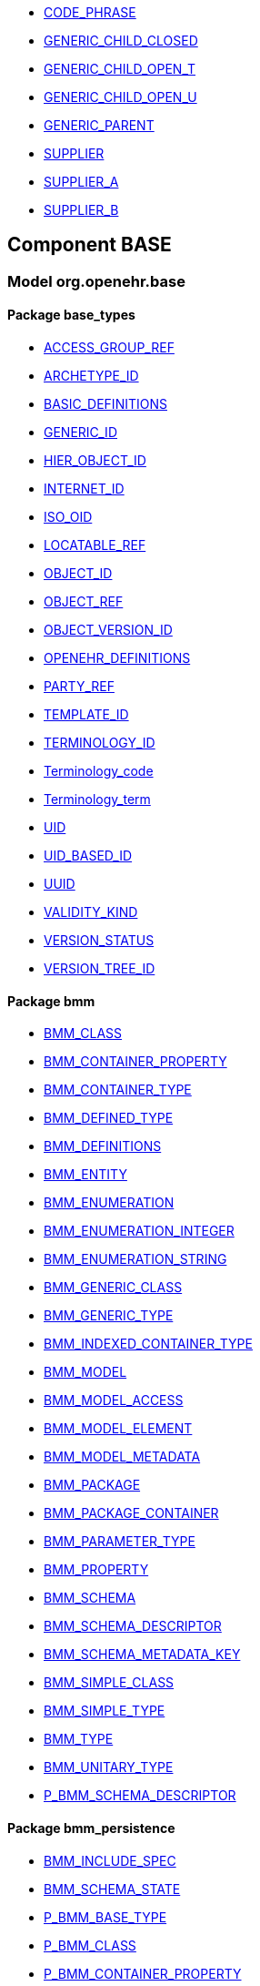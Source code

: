 [.xcode]
* http://www.openehr.org/releases//{base_release}/.html#_code_phrase_class[CODE_PHRASE]
[.xcode]
* http://www.openehr.org/releases//{base_release}/.html#_generic_child_closed_class[GENERIC_CHILD_CLOSED]
[.xcode]
* http://www.openehr.org/releases//{base_release}/.html#_generic_child_open_t_class[GENERIC_CHILD_OPEN_T]
[.xcode]
* http://www.openehr.org/releases//{base_release}/.html#_generic_child_open_u_class[GENERIC_CHILD_OPEN_U]
[.xcode]
* http://www.openehr.org/releases//{base_release}/.html#_generic_parent_class[GENERIC_PARENT]
[.xcode]
* http://www.openehr.org/releases//{base_release}/.html#_supplier_class[SUPPLIER]
[.xcode]
* http://www.openehr.org/releases//{base_release}/.html#_supplier_a_class[SUPPLIER_A]
[.xcode]
* http://www.openehr.org/releases//{base_release}/.html#_supplier_b_class[SUPPLIER_B]

== Component BASE

=== Model org.openehr.base

==== Package base_types

[.xcode]
* http://www.openehr.org/releases/BASE/{base_release}/base_types.html#_access_group_ref_class[ACCESS_GROUP_REF]
[.xcode]
* http://www.openehr.org/releases/BASE/{base_release}/base_types.html#_archetype_id_class[ARCHETYPE_ID]
[.xcode]
* http://www.openehr.org/releases/BASE/{base_release}/base_types.html#_basic_definitions_class[BASIC_DEFINITIONS]
[.xcode]
* http://www.openehr.org/releases/BASE/{base_release}/base_types.html#_generic_id_class[GENERIC_ID]
[.xcode]
* http://www.openehr.org/releases/BASE/{base_release}/base_types.html#_hier_object_id_class[HIER_OBJECT_ID]
[.xcode]
* http://www.openehr.org/releases/BASE/{base_release}/base_types.html#_internet_id_class[INTERNET_ID]
[.xcode]
* http://www.openehr.org/releases/BASE/{base_release}/base_types.html#_iso_oid_class[ISO_OID]
[.xcode]
* http://www.openehr.org/releases/BASE/{base_release}/base_types.html#_locatable_ref_class[LOCATABLE_REF]
[.xcode]
* http://www.openehr.org/releases/BASE/{base_release}/base_types.html#_object_id_class[OBJECT_ID]
[.xcode]
* http://www.openehr.org/releases/BASE/{base_release}/base_types.html#_object_ref_class[OBJECT_REF]
[.xcode]
* http://www.openehr.org/releases/BASE/{base_release}/base_types.html#_object_version_id_class[OBJECT_VERSION_ID]
[.xcode]
* http://www.openehr.org/releases/BASE/{base_release}/base_types.html#_openehr_definitions_class[OPENEHR_DEFINITIONS]
[.xcode]
* http://www.openehr.org/releases/BASE/{base_release}/base_types.html#_party_ref_class[PARTY_REF]
[.xcode]
* http://www.openehr.org/releases/BASE/{base_release}/base_types.html#_template_id_class[TEMPLATE_ID]
[.xcode]
* http://www.openehr.org/releases/BASE/{base_release}/base_types.html#_terminology_id_class[TERMINOLOGY_ID]
[.xcode]
* http://www.openehr.org/releases/BASE/{base_release}/base_types.html#_terminology_code_class[Terminology_code]
[.xcode]
* http://www.openehr.org/releases/BASE/{base_release}/base_types.html#_terminology_term_class[Terminology_term]
[.xcode]
* http://www.openehr.org/releases/BASE/{base_release}/base_types.html#_uid_class[UID]
[.xcode]
* http://www.openehr.org/releases/BASE/{base_release}/base_types.html#_uid_based_id_class[UID_BASED_ID]
[.xcode]
* http://www.openehr.org/releases/BASE/{base_release}/base_types.html#_uuid_class[UUID]
[.xcode]
* http://www.openehr.org/releases/BASE/{base_release}/base_types.html#_validity_kind_enumeration[VALIDITY_KIND]
[.xcode]
* http://www.openehr.org/releases/BASE/{base_release}/base_types.html#_version_status_enumeration[VERSION_STATUS]
[.xcode]
* http://www.openehr.org/releases/BASE/{base_release}/base_types.html#_version_tree_id_class[VERSION_TREE_ID]

==== Package bmm

[.xcode]
* http://www.openehr.org/releases/BASE/{base_release}/bmm.html#_bmm_class_class[BMM_CLASS]
[.xcode]
* http://www.openehr.org/releases/BASE/{base_release}/bmm.html#_bmm_container_property_class[BMM_CONTAINER_PROPERTY]
[.xcode]
* http://www.openehr.org/releases/BASE/{base_release}/bmm.html#_bmm_container_type_class[BMM_CONTAINER_TYPE]
[.xcode]
* http://www.openehr.org/releases/BASE/{base_release}/bmm.html#_bmm_defined_type_class[BMM_DEFINED_TYPE]
[.xcode]
* http://www.openehr.org/releases/BASE/{base_release}/bmm.html#_bmm_definitions_class[BMM_DEFINITIONS]
[.xcode]
* http://www.openehr.org/releases/BASE/{base_release}/bmm.html#_bmm_entity_class[BMM_ENTITY]
[.xcode]
* http://www.openehr.org/releases/BASE/{base_release}/bmm.html#_bmm_enumeration_class[BMM_ENUMERATION]
[.xcode]
* http://www.openehr.org/releases/BASE/{base_release}/bmm.html#_bmm_enumeration_integer_class[BMM_ENUMERATION_INTEGER]
[.xcode]
* http://www.openehr.org/releases/BASE/{base_release}/bmm.html#_bmm_enumeration_string_class[BMM_ENUMERATION_STRING]
[.xcode]
* http://www.openehr.org/releases/BASE/{base_release}/bmm.html#_bmm_generic_class_class[BMM_GENERIC_CLASS]
[.xcode]
* http://www.openehr.org/releases/BASE/{base_release}/bmm.html#_bmm_generic_type_class[BMM_GENERIC_TYPE]
[.xcode]
* http://www.openehr.org/releases/BASE/{base_release}/bmm.html#_bmm_indexed_container_type_class[BMM_INDEXED_CONTAINER_TYPE]
[.xcode]
* http://www.openehr.org/releases/BASE/{base_release}/bmm.html#_bmm_model_class[BMM_MODEL]
[.xcode]
* http://www.openehr.org/releases/BASE/{base_release}/bmm.html#_bmm_model_access_class[BMM_MODEL_ACCESS]
[.xcode]
* http://www.openehr.org/releases/BASE/{base_release}/bmm.html#_bmm_model_element_class[BMM_MODEL_ELEMENT]
[.xcode]
* http://www.openehr.org/releases/BASE/{base_release}/bmm.html#_bmm_model_metadata_class[BMM_MODEL_METADATA]
[.xcode]
* http://www.openehr.org/releases/BASE/{base_release}/bmm.html#_bmm_package_class[BMM_PACKAGE]
[.xcode]
* http://www.openehr.org/releases/BASE/{base_release}/bmm.html#_bmm_package_container_class[BMM_PACKAGE_CONTAINER]
[.xcode]
* http://www.openehr.org/releases/BASE/{base_release}/bmm.html#_bmm_parameter_type_class[BMM_PARAMETER_TYPE]
[.xcode]
* http://www.openehr.org/releases/BASE/{base_release}/bmm.html#_bmm_property_class[BMM_PROPERTY]
[.xcode]
* http://www.openehr.org/releases/BASE/{base_release}/bmm.html#_bmm_schema_class[BMM_SCHEMA]
[.xcode]
* http://www.openehr.org/releases/BASE/{base_release}/bmm.html#_bmm_schema_descriptor_class[BMM_SCHEMA_DESCRIPTOR]
[.xcode]
* http://www.openehr.org/releases/BASE/{base_release}/bmm.html#_bmm_schema_metadata_key_enumeration[BMM_SCHEMA_METADATA_KEY]
[.xcode]
* http://www.openehr.org/releases/BASE/{base_release}/bmm.html#_bmm_simple_class_class[BMM_SIMPLE_CLASS]
[.xcode]
* http://www.openehr.org/releases/BASE/{base_release}/bmm.html#_bmm_simple_type_class[BMM_SIMPLE_TYPE]
[.xcode]
* http://www.openehr.org/releases/BASE/{base_release}/bmm.html#_bmm_type_class[BMM_TYPE]
[.xcode]
* http://www.openehr.org/releases/BASE/{base_release}/bmm.html#_bmm_unitary_type_class[BMM_UNITARY_TYPE]
[.xcode]
* http://www.openehr.org/releases/BASE/{base_release}/bmm.html#_p_bmm_schema_descriptor_class[P_BMM_SCHEMA_DESCRIPTOR]

==== Package bmm_persistence

[.xcode]
* http://www.openehr.org/releases/BASE/{base_release}/bmm_persistence.html#_bmm_include_spec_class[BMM_INCLUDE_SPEC]
[.xcode]
* http://www.openehr.org/releases/BASE/{base_release}/bmm_persistence.html#_bmm_schema_state_enumeration[BMM_SCHEMA_STATE]
[.xcode]
* http://www.openehr.org/releases/BASE/{base_release}/bmm_persistence.html#_p_bmm_base_type_class[P_BMM_BASE_TYPE]
[.xcode]
* http://www.openehr.org/releases/BASE/{base_release}/bmm_persistence.html#_p_bmm_class_class[P_BMM_CLASS]
[.xcode]
* http://www.openehr.org/releases/BASE/{base_release}/bmm_persistence.html#_p_bmm_container_property_class[P_BMM_CONTAINER_PROPERTY]
[.xcode]
* http://www.openehr.org/releases/BASE/{base_release}/bmm_persistence.html#_p_bmm_container_type_class[P_BMM_CONTAINER_TYPE]
[.xcode]
* http://www.openehr.org/releases/BASE/{base_release}/bmm_persistence.html#_p_bmm_enumeration_class[P_BMM_ENUMERATION]
[.xcode]
* http://www.openehr.org/releases/BASE/{base_release}/bmm_persistence.html#_p_bmm_enumeration_integer_class[P_BMM_ENUMERATION_INTEGER]
[.xcode]
* http://www.openehr.org/releases/BASE/{base_release}/bmm_persistence.html#_p_bmm_enumeration_string_class[P_BMM_ENUMERATION_STRING]
[.xcode]
* http://www.openehr.org/releases/BASE/{base_release}/bmm_persistence.html#_p_bmm_generic_parameter_class[P_BMM_GENERIC_PARAMETER]
[.xcode]
* http://www.openehr.org/releases/BASE/{base_release}/bmm_persistence.html#_p_bmm_generic_property_class[P_BMM_GENERIC_PROPERTY]
[.xcode]
* http://www.openehr.org/releases/BASE/{base_release}/bmm_persistence.html#_p_bmm_generic_type_class[P_BMM_GENERIC_TYPE]
[.xcode]
* http://www.openehr.org/releases/BASE/{base_release}/bmm_persistence.html#_p_bmm_model_element_class[P_BMM_MODEL_ELEMENT]
[.xcode]
* http://www.openehr.org/releases/BASE/{base_release}/bmm_persistence.html#_p_bmm_open_type_class[P_BMM_OPEN_TYPE]
[.xcode]
* http://www.openehr.org/releases/BASE/{base_release}/bmm_persistence.html#_p_bmm_package_class[P_BMM_PACKAGE]
[.xcode]
* http://www.openehr.org/releases/BASE/{base_release}/bmm_persistence.html#_p_bmm_package_container_class[P_BMM_PACKAGE_CONTAINER]
[.xcode]
* http://www.openehr.org/releases/BASE/{base_release}/bmm_persistence.html#_p_bmm_property_class[P_BMM_PROPERTY]
[.xcode]
* http://www.openehr.org/releases/BASE/{base_release}/bmm_persistence.html#_p_bmm_schema_class[P_BMM_SCHEMA]
[.xcode]
* http://www.openehr.org/releases/BASE/{base_release}/bmm_persistence.html#_p_bmm_simple_type_class[P_BMM_SIMPLE_TYPE]
[.xcode]
* http://www.openehr.org/releases/BASE/{base_release}/bmm_persistence.html#_p_bmm_single_property_class[P_BMM_SINGLE_PROPERTY]
[.xcode]
* http://www.openehr.org/releases/BASE/{base_release}/bmm_persistence.html#_p_bmm_single_property_open_class[P_BMM_SINGLE_PROPERTY_OPEN]
[.xcode]
* http://www.openehr.org/releases/BASE/{base_release}/bmm_persistence.html#_p_bmm_type_class[P_BMM_TYPE]

==== Package expression

[.xcode]
* http://www.openehr.org/releases/BASE/{base_release}/expression.html#_assertion_class[ASSERTION]
[.xcode]
* http://www.openehr.org/releases/BASE/{base_release}/expression.html#_assignment_class[ASSIGNMENT]
[.xcode]
* http://www.openehr.org/releases/BASE/{base_release}/expression.html#_builtin_functions_class[BUILTIN_FUNCTIONS]
[.xcode]
* http://www.openehr.org/releases/BASE/{base_release}/expression.html#_builtin_operators_class[BUILTIN_OPERATORS]
[.xcode]
* http://www.openehr.org/releases/BASE/{base_release}/expression.html#_expression_class[EXPRESSION]
[.xcode]
* http://www.openehr.org/releases/BASE/{base_release}/expression.html#_expr_binary_operator_class[EXPR_BINARY_OPERATOR]
[.xcode]
* http://www.openehr.org/releases/BASE/{base_release}/expression.html#_expr_function_class[EXPR_FUNCTION]
[.xcode]
* http://www.openehr.org/releases/BASE/{base_release}/expression.html#_expr_leaf_class[EXPR_LEAF]
[.xcode]
* http://www.openehr.org/releases/BASE/{base_release}/expression.html#_expr_literal_class[EXPR_LITERAL]
[.xcode]
* http://www.openehr.org/releases/BASE/{base_release}/expression.html#_expr_operator_class[EXPR_OPERATOR]
[.xcode]
* http://www.openehr.org/releases/BASE/{base_release}/expression.html#_expr_type_def_class[EXPR_TYPE_DEF]
[.xcode]
* http://www.openehr.org/releases/BASE/{base_release}/expression.html#_expr_unary_operator_class[EXPR_UNARY_OPERATOR]
[.xcode]
* http://www.openehr.org/releases/BASE/{base_release}/expression.html#_expr_value_class[EXPR_VALUE]
[.xcode]
* http://www.openehr.org/releases/BASE/{base_release}/expression.html#_expr_value_ref_class[EXPR_VALUE_REF]
[.xcode]
* http://www.openehr.org/releases/BASE/{base_release}/expression.html#_expr_variable_ref_class[EXPR_VARIABLE_REF]
[.xcode]
* http://www.openehr.org/releases/BASE/{base_release}/expression.html#_external_query_class[EXTERNAL_QUERY]
[.xcode]
* http://www.openehr.org/releases/BASE/{base_release}/expression.html#_function_def_class[FUNCTION_DEF]
[.xcode]
* http://www.openehr.org/releases/BASE/{base_release}/expression.html#_function_def_builtin_class[FUNCTION_DEF_BUILTIN]
[.xcode]
* http://www.openehr.org/releases/BASE/{base_release}/expression.html#_function_def_example_class[FUNCTION_DEF_EXAMPLE]
[.xcode]
* http://www.openehr.org/releases/BASE/{base_release}/expression.html#_function_def_external_class[FUNCTION_DEF_EXTERNAL]
[.xcode]
* http://www.openehr.org/releases/BASE/{base_release}/expression.html#_operator_def_class[OPERATOR_DEF]
[.xcode]
* http://www.openehr.org/releases/BASE/{base_release}/expression.html#_operator_def_builtin_class[OPERATOR_DEF_BUILTIN]
[.xcode]
* http://www.openehr.org/releases/BASE/{base_release}/expression.html#_operator_def_external_class[OPERATOR_DEF_EXTERNAL]
[.xcode]
* http://www.openehr.org/releases/BASE/{base_release}/expression.html#_op_def_and_class[OP_DEF_AND]
[.xcode]
* http://www.openehr.org/releases/BASE/{base_release}/expression.html#_op_def_example_class[OP_DEF_EXAMPLE]
[.xcode]
* http://www.openehr.org/releases/BASE/{base_release}/expression.html#_op_def_exists_class[OP_DEF_EXISTS]
[.xcode]
* http://www.openehr.org/releases/BASE/{base_release}/expression.html#_op_def_plus_class[OP_DEF_PLUS]
[.xcode]
* http://www.openehr.org/releases/BASE/{base_release}/expression.html#_statement_class[STATEMENT]
[.xcode]
* http://www.openehr.org/releases/BASE/{base_release}/expression.html#_statement_set_class[STATEMENT_SET]
[.xcode]
* http://www.openehr.org/releases/BASE/{base_release}/expression.html#_type_def_boolean_class[TYPE_DEF_BOOLEAN]
[.xcode]
* http://www.openehr.org/releases/BASE/{base_release}/expression.html#_type_def_date_class[TYPE_DEF_DATE]
[.xcode]
* http://www.openehr.org/releases/BASE/{base_release}/expression.html#_type_def_date_time_class[TYPE_DEF_DATE_TIME]
[.xcode]
* http://www.openehr.org/releases/BASE/{base_release}/expression.html#_type_def_duration_class[TYPE_DEF_DURATION]
[.xcode]
* http://www.openehr.org/releases/BASE/{base_release}/expression.html#_type_def_integer_class[TYPE_DEF_INTEGER]
[.xcode]
* http://www.openehr.org/releases/BASE/{base_release}/expression.html#_type_def_object_ref_class[TYPE_DEF_OBJECT_REF]
[.xcode]
* http://www.openehr.org/releases/BASE/{base_release}/expression.html#_type_def_real_class[TYPE_DEF_REAL]
[.xcode]
* http://www.openehr.org/releases/BASE/{base_release}/expression.html#_type_def_string_class[TYPE_DEF_STRING]
[.xcode]
* http://www.openehr.org/releases/BASE/{base_release}/expression.html#_type_def_terminology_code_class[TYPE_DEF_TERMINOLOGY_CODE]
[.xcode]
* http://www.openehr.org/releases/BASE/{base_release}/expression.html#_type_def_time_class[TYPE_DEF_TIME]
[.xcode]
* http://www.openehr.org/releases/BASE/{base_release}/expression.html#_type_def_uri_class[TYPE_DEF_URI]
[.xcode]
* http://www.openehr.org/releases/BASE/{base_release}/expression.html#_variable_declaration_class[VARIABLE_DECLARATION]

==== Package foundation_types

[.xcode]
* http://www.openehr.org/releases/BASE/{base_release}/foundation_types.html#_args_class[ARGS]
[.xcode]
* http://www.openehr.org/releases/BASE/{base_release}/foundation_types.html#_args_class[ARGS]
[.xcode]
* http://www.openehr.org/releases/BASE/{base_release}/foundation_types.html#_args_class[ARGS]
[.xcode]
* http://www.openehr.org/releases/BASE/{base_release}/foundation_types.html#_aggregate_class[Aggregate]
[.xcode]
* http://www.openehr.org/releases/BASE/{base_release}/foundation_types.html#_any_class[Any]
[.xcode]
* http://www.openehr.org/releases/BASE/{base_release}/foundation_types.html#_array_class[Array]
[.xcode]
* http://www.openehr.org/releases/BASE/{base_release}/foundation_types.html#_boolean_class[Boolean]
[.xcode]
* http://www.openehr.org/releases/BASE/{base_release}/foundation_types.html#_cardinality_class[Cardinality]
[.xcode]
* http://www.openehr.org/releases/BASE/{base_release}/foundation_types.html#_character_class[Character]
[.xcode]
* http://www.openehr.org/releases/BASE/{base_release}/foundation_types.html#_comparable_class[Comparable]
[.xcode]
* http://www.openehr.org/releases/BASE/{base_release}/foundation_types.html#_date_class[Date]
[.xcode]
* http://www.openehr.org/releases/BASE/{base_release}/foundation_types.html#_date_time_class[Date_time]
[.xcode]
* http://www.openehr.org/releases/BASE/{base_release}/foundation_types.html#_double_class[Double]
[.xcode]
* http://www.openehr.org/releases/BASE/{base_release}/foundation_types.html#_duration_class[Duration]
[.xcode]
* http://www.openehr.org/releases/BASE/{base_release}/foundation_types.html#_function_class[FUNCTION]
[.xcode]
* http://www.openehr.org/releases/BASE/{base_release}/foundation_types.html#_hash_class[Hash]
[.xcode]
* http://www.openehr.org/releases/BASE/{base_release}/foundation_types.html#_idate_class[IDate]
[.xcode]
* http://www.openehr.org/releases/BASE/{base_release}/foundation_types.html#_idate_time_class[IDate_time]
[.xcode]
* http://www.openehr.org/releases/BASE/{base_release}/foundation_types.html#_iduration_class[IDuration]
[.xcode]
* http://www.openehr.org/releases/BASE/{base_release}/foundation_types.html#_itime_class[ITime]
[.xcode]
* http://www.openehr.org/releases/BASE/{base_release}/foundation_types.html#_itimezone_class[ITimezone]
[.xcode]
* http://www.openehr.org/releases/BASE/{base_release}/foundation_types.html#_integer_class[Integer]
[.xcode]
* http://www.openehr.org/releases/BASE/{base_release}/foundation_types.html#_integer64_class[Integer64]
[.xcode]
* http://www.openehr.org/releases/BASE/{base_release}/foundation_types.html#_interval_class[Interval]
[.xcode]
* http://www.openehr.org/releases/BASE/{base_release}/foundation_types.html#_iso8601_date_class[Iso8601_date]
[.xcode]
* http://www.openehr.org/releases/BASE/{base_release}/foundation_types.html#_iso8601_date_time_class[Iso8601_date_time]
[.xcode]
* http://www.openehr.org/releases/BASE/{base_release}/foundation_types.html#_iso8601_duration_class[Iso8601_duration]
[.xcode]
* http://www.openehr.org/releases/BASE/{base_release}/foundation_types.html#_iso8601_time_class[Iso8601_time]
[.xcode]
* http://www.openehr.org/releases/BASE/{base_release}/foundation_types.html#_iso8601_timezone_class[Iso8601_timezone]
[.xcode]
* http://www.openehr.org/releases/BASE/{base_release}/foundation_types.html#_iso8601_type_class[Iso8601_type]
[.xcode]
* http://www.openehr.org/releases/BASE/{base_release}/foundation_types.html#_list_class[List]
[.xcode]
* http://www.openehr.org/releases/BASE/{base_release}/foundation_types.html#_multiplicity_interval_class[Multiplicity_interval]
[.xcode]
* http://www.openehr.org/releases/BASE/{base_release}/foundation_types.html#_numeric_class[Numeric]
[.xcode]
* http://www.openehr.org/releases/BASE/{base_release}/foundation_types.html#_octet_class[Octet]
[.xcode]
* http://www.openehr.org/releases/BASE/{base_release}/foundation_types.html#_ordered_class[Ordered]
[.xcode]
* http://www.openehr.org/releases/BASE/{base_release}/foundation_types.html#_ordered_numeric_class[Ordered_Numeric]
[.xcode]
* http://www.openehr.org/releases/BASE/{base_release}/foundation_types.html#_procedure_class[PROCEDURE]
[.xcode]
* http://www.openehr.org/releases/BASE/{base_release}/foundation_types.html#_point_interval_class[Point_interval]
[.xcode]
* http://www.openehr.org/releases/BASE/{base_release}/foundation_types.html#_proper_interval_class[Proper_interval]
[.xcode]
* http://www.openehr.org/releases/BASE/{base_release}/foundation_types.html#_result_class[RESULT]
[.xcode]
* http://www.openehr.org/releases/BASE/{base_release}/foundation_types.html#_routine_class[ROUTINE]
[.xcode]
* http://www.openehr.org/releases/BASE/{base_release}/foundation_types.html#_real_class[Real]
[.xcode]
* http://www.openehr.org/releases/BASE/{base_release}/foundation_types.html#_set_class[Set]
[.xcode]
* http://www.openehr.org/releases/BASE/{base_release}/foundation_types.html#_string_class[String]
[.xcode]
* http://www.openehr.org/releases/BASE/{base_release}/foundation_types.html#_tuple_class[TUPLE]
[.xcode]
* http://www.openehr.org/releases/BASE/{base_release}/foundation_types.html#_tuple1_class[TUPLE1]
[.xcode]
* http://www.openehr.org/releases/BASE/{base_release}/foundation_types.html#_tuple2_class[TUPLE2]
[.xcode]
* http://www.openehr.org/releases/BASE/{base_release}/foundation_types.html#_temporal_class[Temporal]
[.xcode]
* http://www.openehr.org/releases/BASE/{base_release}/foundation_types.html#_time_class[Time]
[.xcode]
* http://www.openehr.org/releases/BASE/{base_release}/foundation_types.html#_time_definitions_class[Time_Definitions]
[.xcode]
* http://www.openehr.org/releases/BASE/{base_release}/foundation_types.html#_timezone_class[Timezone]
[.xcode]
* http://www.openehr.org/releases/BASE/{base_release}/foundation_types.html#_uri_class[Uri]

==== Package resource

[.xcode]
* http://www.openehr.org/releases/BASE/{base_release}/resource.html#_authored_resource_class[AUTHORED_RESOURCE]
[.xcode]
* http://www.openehr.org/releases/BASE/{base_release}/resource.html#_resource_annotations_class[RESOURCE_ANNOTATIONS]
[.xcode]
* http://www.openehr.org/releases/BASE/{base_release}/resource.html#_resource_description_class[RESOURCE_DESCRIPTION]
[.xcode]
* http://www.openehr.org/releases/BASE/{base_release}/resource.html#_resource_description_item_class[RESOURCE_DESCRIPTION_ITEM]
[.xcode]
* http://www.openehr.org/releases/BASE/{base_release}/resource.html#_translation_details_class[TRANSLATION_DETAILS]
